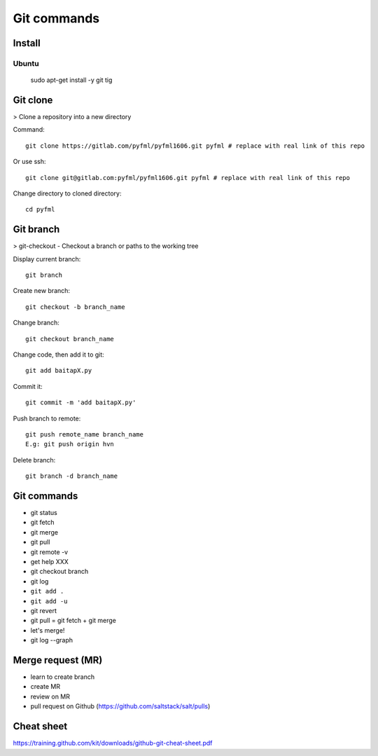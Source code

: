 Git commands
============

Install
-------

Ubuntu
~~~~~~

  sudo apt-get install -y git tig

Git clone
---------

> Clone a repository into a new directory

Command::

  git clone https://gitlab.com/pyfml/pyfml1606.git pyfml # replace with real link of this repo

Or use ssh::

  git clone git@gitlab.com:pyfml/pyfml1606.git pyfml # replace with real link of this repo


Change directory to cloned directory::

  cd pyfml

Git branch
----------

> git-checkout - Checkout a branch or paths to the working tree

Display current branch::

  git branch

Create new branch::

  git checkout -b branch_name

Change branch::

  git checkout branch_name

Change code, then add it to git::

  git add baitapX.py

Commit it::

  git commit -m 'add baitapX.py'

Push branch to remote::

  git push remote_name branch_name
  E.g: git push origin hvn

Delete branch::

  git branch -d branch_name

Git commands
------------

- git status
- git fetch
- git merge
- git pull
- git remote -v
- get help XXX
- git checkout branch
- git log
- ``git add .``
- ``git add -u``
- git revert
- git pull = git fetch + git merge
- let's merge!
- git log --graph

Merge request (MR)
------------------

- learn to create branch
- create MR
- review on MR
- pull request on Github (https://github.com/saltstack/salt/pulls)

Cheat sheet
-----------

https://training.github.com/kit/downloads/github-git-cheat-sheet.pdf
